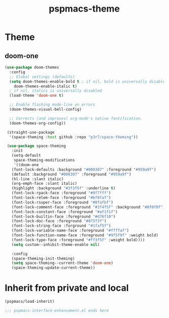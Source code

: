 #+title: pspmacs-theme
#+PROPERTY: header-args :tangle pspmacs-theme.el :mkdirp t :results no :eval no :eval no
#+auto_tangle: t

* Theme
** doom-one
#+begin_src emacs-lisp
  (use-package doom-themes
    :config
    ;; Global settings (defaults)
    (setq doom-themes-enable-bold t ; if nil, bold is universally disabled
      doom-themes-enable-italic t)
    ; if nil, italics is universally disabled
    (load-theme 'doom-one t)

    ;; Enable flashing mode-line on errors
    (doom-themes-visual-bell-config)

    ;; Corrects (and improves) org-mode's native fontification.
    (doom-themes-org-config))

   (straight-use-package
    '(space-theming :host github :repo "p3r7/space-theming"))

   (use-package space-theming
     :init
     (setq-default
      space-theming-modifications
      '((doom-one
     (font-lock-defaults :background "#000307" :foreground "#959a9f")
     (default :background "#000307" :foreground "#959a9f")
     (hl-line :slant italic)
     (org-emph-face :slant italic)
     (highlight :background "#3f3f5f" :underline t)
     (font-lock-rpack-face :foreground "#9f7fff")
     (font-lock-relem-face :foreground "#bf8faf")
     (font-lock-rsuper-face :foreground "#8fafbf")
     (font-lock-comment-face :foreground "#3f4f5f" :background "#0f0f0f")
     (font-lock-constant-face :foreground "#af1f1f")
     (font-lock-builtin-face :foreground "#d76f10")
     (font-lock-doc-face :foreground "#875f3f")
     (font-lock-string-face :forground "#1faf5f")
     (font-lock-variable-name-face :foreground "#ffffaf")
     (font-lock-function-name-face :foreground "#9f5f9f" :weight bold)
     (font-lock-type-face :foreground "#ff3f5f" :weight bold))))
     (setq custom--inhibit-theme-enable nil)

     :config
     (space-theming-init-theming)
     (setq space-theming--current-theme 'doom-one)
     (space-theming-update-current-theme))

#+end_src


* Inherit from private and local
#+begin_src emacs-lisp
  (pspmacs/load-inherit)
  
  ;;; pspmacs-interface-enhancement.el ends here
#+end_src
